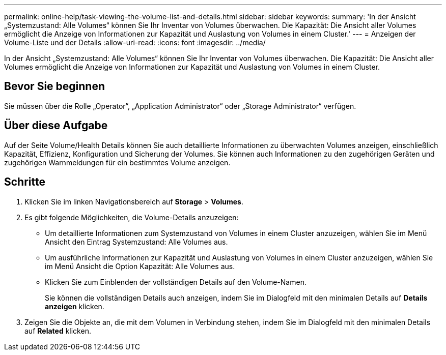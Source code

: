 ---
permalink: online-help/task-viewing-the-volume-list-and-details.html 
sidebar: sidebar 
keywords:  
summary: 'In der Ansicht „Systemzustand: Alle Volumes“ können Sie Ihr Inventar von Volumes überwachen. Die Kapazität: Die Ansicht aller Volumes ermöglicht die Anzeige von Informationen zur Kapazität und Auslastung von Volumes in einem Cluster.' 
---
= Anzeigen der Volume-Liste und der Details
:allow-uri-read: 
:icons: font
:imagesdir: ../media/


[role="lead"]
In der Ansicht „Systemzustand: Alle Volumes“ können Sie Ihr Inventar von Volumes überwachen. Die Kapazität: Die Ansicht aller Volumes ermöglicht die Anzeige von Informationen zur Kapazität und Auslastung von Volumes in einem Cluster.



== Bevor Sie beginnen

Sie müssen über die Rolle „Operator“, „Application Administrator“ oder „Storage Administrator“ verfügen.



== Über diese Aufgabe

Auf der Seite Volume/Health Details können Sie auch detaillierte Informationen zu überwachten Volumes anzeigen, einschließlich Kapazität, Effizienz, Konfiguration und Sicherung der Volumes. Sie können auch Informationen zu den zugehörigen Geräten und zugehörigen Warnmeldungen für ein bestimmtes Volume anzeigen.



== Schritte

. Klicken Sie im linken Navigationsbereich auf *Storage* > *Volumes*.
. Es gibt folgende Möglichkeiten, die Volume-Details anzuzeigen:
+
** Um detaillierte Informationen zum Systemzustand von Volumes in einem Cluster anzuzeigen, wählen Sie im Menü Ansicht den Eintrag Systemzustand: Alle Volumes aus.
** Um ausführliche Informationen zur Kapazität und Auslastung von Volumes in einem Cluster anzuzeigen, wählen Sie im Menü Ansicht die Option Kapazität: Alle Volumes aus.
** Klicken Sie zum Einblenden der vollständigen Details auf den Volume-Namen.
+
Sie können die vollständigen Details auch anzeigen, indem Sie im Dialogfeld mit den minimalen Details auf *Details anzeigen* klicken.



. Zeigen Sie die Objekte an, die mit dem Volumen in Verbindung stehen, indem Sie im Dialogfeld mit den minimalen Details auf *Related* klicken.

